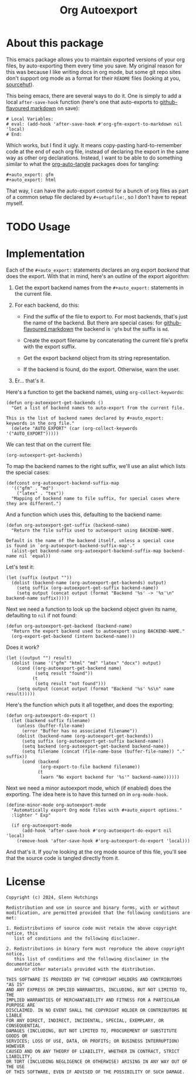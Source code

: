 #+title: Org Autoexport
#+author: Glenn Hutchings
#+email: zondo42@gmail.com

#+options: author:nil num:nil toc:t tags:nil
#+startup: show3levels

#+property: header-args+ :eval no-export :exports both :noweb tangle

#+auto_tangle: t
#+auto_export: gfm
#+auto_export: html

* About this package

This emacs package allows you to maintain exported versions of your org
files, by auto-exporting them every time you save.  My original reason for
this was because I like writing docs in org mode, but some git repo sites
don't support org mode as a format for their =README= files (looking at you,
[[https://sr.ht/][sourcehut]]).

This being emacs, there are several ways to do it.  One is simply to add a
local ~after-save-hook~ function (here's one that auto-exports to
[[https://github.github.com/gfm/][github-flavoured markdown]] on save):

#+begin_example
# Local Variables:
# eval: (add-hook 'after-save-hook #'org-gfm-export-to-markdown nil 'local)
# End:
#+end_example

Which works, but I find it ugly.  It means copy-pasting hard-to-remember
code at the end of each org file, instead of declaring the export in the
same way as other org declarations.  Instead, I want to be able to do
something similar to what the [[https://github.com/yilkalargaw/org-auto-tangle][org-auto-tangle]] packages does for tangling:

#+begin_example
,#+auto_export: gfm
,#+auto_export: html
#+end_example

That way, I can have the auto-export control for a bunch of org files as
part of a common setup file declared by =#+setupfile:=, so I don't have to
repeat myself.

* TODO Usage
* Notes                                                            :noexport:

Write a more general org auto-exporter:

- Add save hook to possibly export org file
- Export automatically or only if exported suffix already exists
- Ignore narrowing and region settings on export

Move development into this file, tangled to the output.

Use ~org-export-to-file~ for the export.  Can specify backend as a symbol:

#+begin_src elisp :eval no
  (org-export-to-file 'md "README.md")
  (org-export-to-file 'html "README.html")

  ;; This determines whether the backend exists.
  (org-export-get-backend 'gfm) ;; yes
  (org-export-get-backend 'md) ;; yes
  (org-export-get-backend 'nope) ;; no
#+end_src

Think this handles narrowing and region as well.  Needs testing.

* Implementation

Each of the =#+auto_export:= statements declares an org export /backend/ that
does the export.  With that in mind, here's an outline of the export
algorithm:

1. Get the export backend names from the =#+auto_export:= statements in the
   current file.

2. For each backend, do this:

   - Find the suffix of the file to export to.  For most backends, that's
     just the name of the backend.  But there are special cases: for
     [[https://github.github.com/gfm/][github-flavoured markdown]] the backend is ~'gfm~ but the suffix is =md=.

   - Create the export filename by concatenating the current file's prefix
     with the export suffix.

   - Get the export backend object from its string representation.

   - If the backend is found, do the export.  Otherwise, warn the user.

3. Er... that's it.

Here's a function to get the backend names, using ~org-collect-keywords~:

#+name: get-backends
#+begin_src elisp :results verbatim :results silent
  (defun org-autoexport-get-backends ()
    "Get a list of backend names to auto-export from the current file.

  This is the list of backend names declared by #+auto_export:
  keywords in the org file."
    (delete "AUTO_EXPORT" (car (org-collect-keywords '("AUTO_EXPORT")))))
#+end_src

We can test that on the current file:

#+begin_src elisp :results verbatim
  (org-autoexport-get-backends)
#+end_src

#+RESULTS:
: ("gfm" "html")

To map the backend names to the right suffix, we'll use an alist which
lists the special cases:

#+name: suffix-map
#+begin_src elisp :results silent
  (defconst org-autoexport-backend-suffix-map
    '(("gfm" . "md")
      ("latex" . "tex"))
    "Mapping of backend name to file suffix, for special cases where they are different.")
#+end_src

And a function which uses this, defaulting to the backend name:

#+name: get-suffix
#+begin_src elisp :results silent
  (defun org-autoexport-get-suffix (backend-name)
    "Return the file suffix used to autoexport using BACKEND-NAME.

  Default is the name of the backend itself, unless a special case
  is found in `org-autoexport-backend-suffix-map'."
    (alist-get backend-name org-autoexport-backend-suffix-map backend-name nil 'equal))
#+end_src

Let's test it:

#+begin_src elisp
  (let (suffix (output ""))
    (dolist (backend-name (org-autoexport-get-backends) output)
      (setq suffix (org-autoexport-get-suffix backend-name))
      (setq output (concat output (format "Backend '%s' -> '%s'\n" backend-name suffix)))))
#+end_src

#+RESULTS:
: Backend 'gfm' -> 'md'
: Backend 'html' -> 'html'

Next we need a function to look up the backend object given its name,
defaulting to =nil= if not found:

#+name: get-backend
#+begin_src elisp :results silent
  (defun org-autoexport-get-backend (backend-name)
    "Return the export backend used to autoexport using BACKEND-NAME."
    (org-export-get-backend (intern backend-name)))
#+end_src

Does it work?

#+begin_src elisp
  (let ((output "") result)
    (dolist (name '("gfm" "html" "md" "latex" "docx") output)
      (cond ((org-autoexport-get-backend name)
             (setq result "found"))
            (t
             (setq result "not found")))
      (setq output (concat output (format "Backend '%s' %s\n" name result)))))
#+end_src

#+RESULTS:
: Backend 'gfm' found
: Backend 'html' found
: Backend 'md' found
: Backend 'latex' found
: Backend 'docx' not found

Here's the function which puts it all together, and does the exporting:

#+name: do-export
#+begin_src elisp :results silent
  (defun org-autoexport-do-export ()
    (let (backend suffix filename)
      (unless (buffer-file-name)
        (error "Buffer has no associated filename"))
      (dolist (backend-name (org-autoexport-get-backends))
        (setq suffix (org-autoexport-get-suffix backend-name))
        (setq backend (org-autoexport-get-backend backend-name))
        (setq filename (concat (file-name-base (buffer-file-name)) "." suffix))
        (cond (backend
               (org-export-to-file backend filename))
              (t
               (warn "No export backend for '%s'" backend-name))))))
#+end_src

Next we need a minor autoexport mode, which (if enabled) does the
exporting.  The idea here is to have this turned on in ~org-mode-hook~.

#+name: autoexport-mode
#+begin_src elisp :results silent
  (define-minor-mode org-autoexport-mode
    "Automatically export Org mode files with #+auto_export options."
    :lighter " Exp"

    (if org-autoexport-mode
        (add-hook 'after-save-hook #'org-autoexport-do-export nil 'local)
      (remove-hook 'after-save-hook #'org-autoexport-do-export 'local)))
#+end_src

And that's it.  If you're looking at the org mode source of this file,
you'll see that the source code is tangled directly from it.

* Testing                                                          :noexport:

Doing the export directly:

#+begin_src elisp :results silent :eval no
  (org-autoexport-do-export)
#+end_src

Toggling the minor mode:

#+begin_src elisp :results silent :eval no
  (org-autoexport-mode 'toggle)
#+end_src

Testing the package import:

#+begin_src elisp :results silent :eval no
  (load-file "org-autoexport.el")
#+end_src

* Package                                                          :noexport:

Here's the main package file:

#+begin_src elisp :eval no :tangle org-autoexport.el
  ;; org-autoexport.el --- auto-export org file on save -*- lexical-binding: t; -*-
  ;;
  ;; Copyright (C) 2024 Glenn Hutchings
  ;;
  ;; Author: Glenn Hutchings <zondo42@gmail.com>
  ;; Maintainer: Glenn Hutchings <zondo42@gmail.com>
  ;; Created: July 27, 2024
  ;; Modified: TODO
  ;; Version: 0.1
  ;; Keywords: tools
  ;; Homepage: TODO
  ;; Package-Requires: ((emacs "28.1") (org "9.6"))
  ;;
  ;; This file is not part of GNU Emacs.
  ;;
  ;; <<license>>

  ;;; Commentary:

  ;; It is common to want to export org files to one or more other formats
  ;; every time you save your changes.  This package this allows you to do so
  ;; using #+auto_export options in an org file.

  ;;; Code:

  <<suffix-map>>

  <<get-backends>>

  <<get-backend>>

  <<get-suffix>>

  <<do-export>>

  ;;;###autoload
  <<autoexport-mode>>

  ;;; org-autoexport.el ends here
#+end_src

* License

#+name: license
#+begin_src text :eval no :tangle LICENSE
  Copyright (c) 2024, Glenn Hutchings

  Redistribution and use in source and binary forms, with or without
  modification, are permitted provided that the following conditions are met:

  1. Redistributions of source code must retain the above copyright notice, this
     list of conditions and the following disclaimer.

  2. Redistributions in binary form must reproduce the above copyright notice,
     this list of conditions and the following disclaimer in the documentation
     and/or other materials provided with the distribution.

  THIS SOFTWARE IS PROVIDED BY THE COPYRIGHT HOLDERS AND CONTRIBUTORS "AS IS"
  AND ANY EXPRESS OR IMPLIED WARRANTIES, INCLUDING, BUT NOT LIMITED TO, THE
  IMPLIED WARRANTIES OF MERCHANTABILITY AND FITNESS FOR A PARTICULAR PURPOSE ARE
  DISCLAIMED. IN NO EVENT SHALL THE COPYRIGHT HOLDER OR CONTRIBUTORS BE LIABLE
  FOR ANY DIRECT, INDIRECT, INCIDENTAL, SPECIAL, EXEMPLARY, OR CONSEQUENTIAL
  DAMAGES (INCLUDING, BUT NOT LIMITED TO, PROCUREMENT OF SUBSTITUTE GOODS OR
  SERVICES; LOSS OF USE, DATA, OR PROFITS; OR BUSINESS INTERRUPTION) HOWEVER
  CAUSED AND ON ANY THEORY OF LIABILITY, WHETHER IN CONTRACT, STRICT LIABILITY,
  OR TORT (INCLUDING NEGLIGENCE OR OTHERWISE) ARISING IN ANY WAY OUT OF THE USE
  OF THIS SOFTWARE, EVEN IF ADVISED OF THE POSSIBILITY OF SUCH DAMAGE.
#+end_src

* Epilogue                                                         :noexport:

# Local Variables:
# org-confirm-babel-evaluate: nil
# End:
